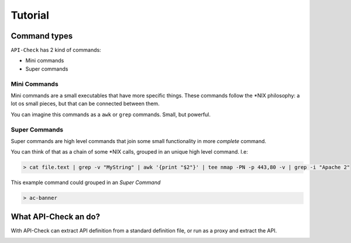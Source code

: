 Tutorial
========


Command types
-------------

``API-Check`` has 2 kind of commands:

- Mini commands
- Super commands

Mini Commands
+++++++++++++

Mini commands are a small executables that have more specific things. These commands follow the \*NIX philosophy: a lot os small pieces, but that can be connected between them.

You can imagine this commands as a ``awk`` or ``grep`` commands. Small, but powerful.

Super Commands
++++++++++++++

Super commands are high level commands that join some small functionality in more *complete* command.

You can think of that as a chain of some \*NIX calls, grouped in an unique high level command. I.e:

.. code-block:: console

    > cat file.text | grep -v "MyString" | awk '{print "$2"}' | tee nmap -PN -p 443,80 -v | grep -i "Apache 2"

This example command could grouped in an *Super Command*

.. code-block:: console

    > ac-banner


What API-Check an do?
---------------------

With API-Check can extract API definition from a standard definition file, or run as a proxy and extract the API.


.. image:: ../_static/apicheck_diagram.png

